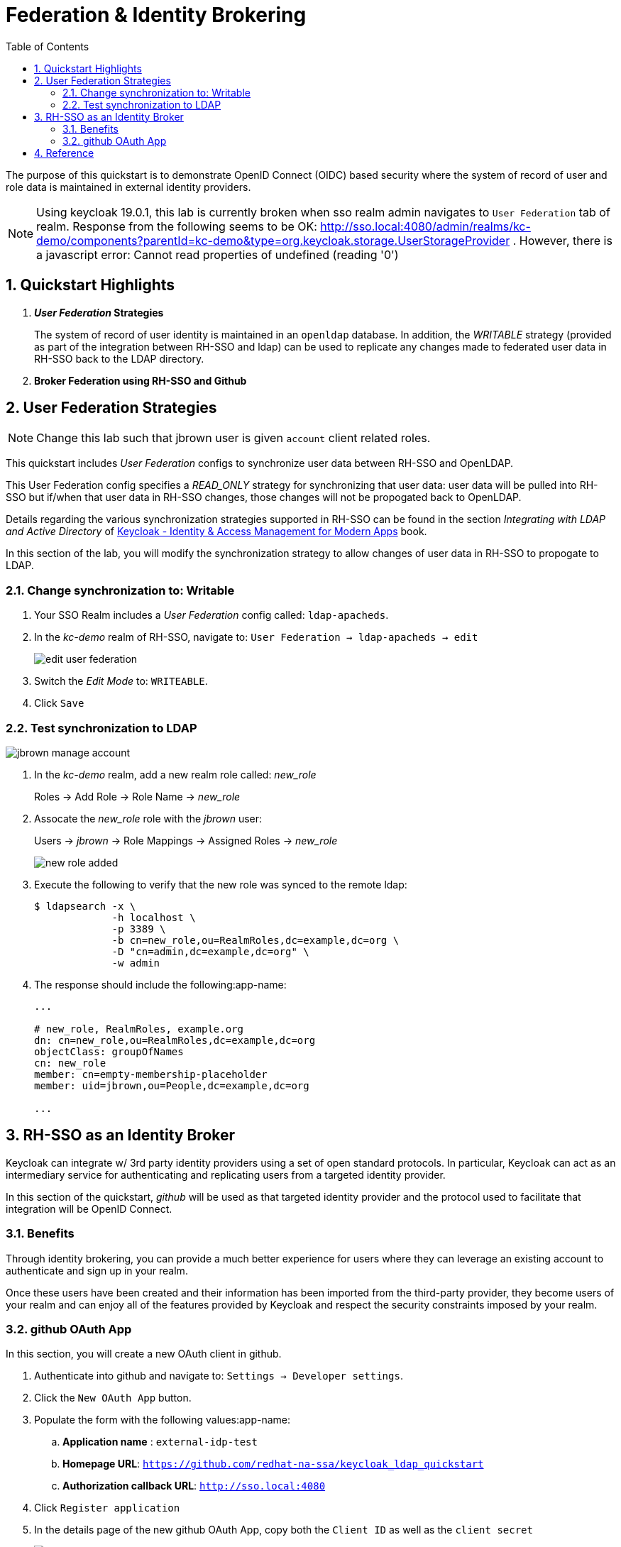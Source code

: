 :scrollbar:
:data-uri:
:toc2:
:linkattrs:

= Federation & Identity Brokering

The purpose of this quickstart is to demonstrate OpenID Connect (OIDC) based security where the system of record of user and role data is maintained in external identity providers.

NOTE:  Using keycloak 19.0.1, this lab is currently broken when sso realm admin navigates to `User Federation` tab of realm.  Response from the following seems to be OK:  http://sso.local:4080/admin/realms/kc-demo/components?parentId=kc-demo&type=org.keycloak.storage.UserStorageProvider .  However, there is a javascript error:  Cannot read properties of undefined (reading '0')

:numbered:

== Quickstart Highlights

. *_User Federation_ Strategies*
+
The system of record of user identity is maintained in an `openldap` database.
In addition, the _WRITABLE_ strategy (provided as part of the integration between RH-SSO and ldap) can be used to replicate any changes made to federated user data in RH-SSO back to the LDAP directory.

. *Broker Federation using RH-SSO and Github*


== User Federation Strategies

NOTE:  Change this lab such that jbrown user is given `account` client related roles.

This quickstart includes _User Federation_ configs to synchronize user data between RH-SSO and OpenLDAP.

This User Federation config specifies a _READ_ONLY_ strategy for synchronizing that user data:  user data will be pulled into RH-SSO but if/when that user data in RH-SSO changes, those changes will not be propogated back to OpenLDAP.

Details regarding the various synchronization strategies supported in RH-SSO can be found in the section _Integrating with LDAP and Active Directory_ of link:https://smile.amazon.com/Keycloak-Management-Applications-protocols-applications/dp/1800562497[Keycloak - Identity & Access Management for Modern Apps] book.

In this section of the lab, you will modify the synchronization strategy to allow changes of user data in RH-SSO to propogate to LDAP.


=== Change synchronization to: Writable
. Your SSO Realm includes a _User Federation_ config called:  `ldap-apacheds`.
. In the _kc-demo_ realm of RH-SSO, navigate to: `User Federation -> ldap-apacheds -> edit`
+
image::images/edit_user_federation.png[]

. Switch the _Edit Mode_ to:  `WRITEABLE`.
. Click `Save`


=== Test synchronization to LDAP

image::images/jbrown_manage_account.png[]

. In the _kc-demo_ realm, add a new realm role called:  _new_role_ 
+
Roles -> Add Role -> Role Name -> _new_role_

. Assocate the _new_role_ role with the _jbrown_ user:
+
Users -> _jbrown_ -> Role Mappings -> Assigned Roles -> _new_role_
+
image::images/new_role_added.png[]

. Execute the following to verify that the new role was synced to the remote ldap: 
+
-----
$ ldapsearch -x \
             -h localhost \
             -p 3389 \
             -b cn=new_role,ou=RealmRoles,dc=example,dc=org \
             -D "cn=admin,dc=example,dc=org" \
             -w admin
-----


. The response should include the following:app-name:
+
-----

...

# new_role, RealmRoles, example.org
dn: cn=new_role,ou=RealmRoles,dc=example,dc=org
objectClass: groupOfNames
cn: new_role
member: cn=empty-membership-placeholder
member: uid=jbrown,ou=People,dc=example,dc=org

...

-----


== RH-SSO as an Identity Broker
Keycloak can integrate w/ 3rd party identity providers using a set of open standard protocols.  In particular, Keycloak can act as an intermediary service for authenticating and replicating users from a targeted identity provider.

In this section of the quickstart, _github_ will be used as that targeted identity provider and the protocol used to facilitate that integration will be OpenID Connect.

=== Benefits
Through identity brokering, you can provide a much better experience for users where they can leverage an existing account to authenticate and sign up in your realm.

Once these users have been created and their information has been imported from the third-party provider, they become users of your realm and can enjoy all of the features provided by Keycloak and respect the security constraints imposed by your realm.

=== github OAuth App

In this section, you will create a new OAuth client in github.

. Authenticate into github and navigate to:  `Settings -> Developer settings`.
. Click the `New OAuth App` button.
. Populate the form with the following values:app-name:
.. *Application name* : `external-idp-test`
.. *Homepage URL*: `https://github.com/redhat-na-ssa/keycloak_ldap_quickstart`
.. *Authorization callback URL*:  `http://sso.local:4080`
. Click `Register application`
. In the details page of the new github OAuth App, copy both the `Client ID` as well as the `client secret`
+
image::images/external-idp-settings.png[]


==== RH-SSO: github Identity Provider

. Modify both the `Client Id` as well as the `Client Secret` with the values provided in the github OAuth App
+
image::images/rhsso_github_idp.png[]

. Click `Save`



==== github OAuth App

In this section, you will create a new OAuth client in github.

. Authenticate into github and navigate to:  `Settings -> Developer settings`.
. Click the `New OAuth App` button.
. Populate the form with the following values:app-name:
.. *Application name* : `external-idp-test`
.. *Homepage URL*: `https://github.com/redhat-na-ssa/keycloak_ldap_quickstart`
.. *Authorization callback URL*:  `http://sso.local:4080`
. Click `Register application`
. In the details page of the new github OAuth App, copy both the `Client ID` as well as the `client secret`
+
image::images/external-idp-settings.png[]


==== RH-SSO: github Identity Provider

. Modify both the `Client Id` as well as the `Client Secret` with the values provided in the github OAuth App
+
image::images/rhsso_github_idp.png[]

. Click `Save`


== Reference

. https://github.com/keycloak/keycloak/tree/main/examples/ldap
